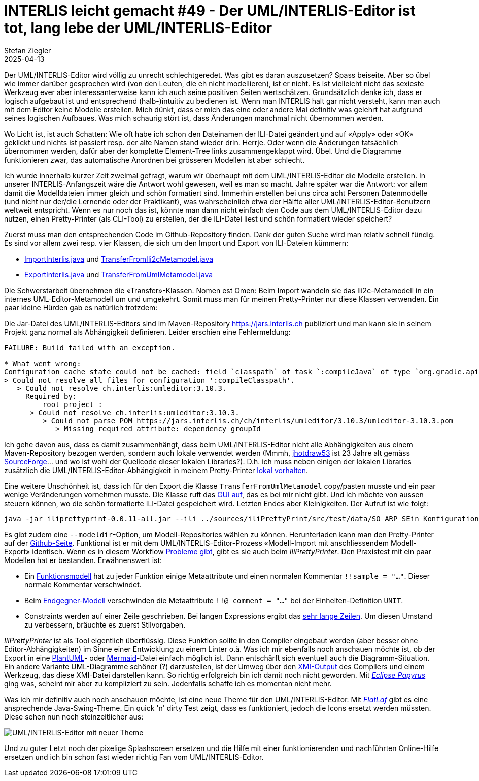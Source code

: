 = INTERLIS leicht gemacht #49 - Der UML/INTERLIS-Editor ist tot, lang lebe der UML/INTERLIS-Editor
Stefan Ziegler
2025-04-13
:jbake-type: post
:jbake-status: published
:jbake-tags: INTERLIS,UML-Editor,UML,Java
:idprefix:

Der UML/INTERLIS-Editor wird völlig zu unrecht schlechtgeredet. Was gibt es daran auszusetzen? Spass beiseite. Aber so übel wie immer darüber gesprochen wird (von den Leuten, die eh nicht modellieren), ist er nicht. Es ist vielleicht nicht das sexieste Werkzeug ever aber interessanterweise kann ich auch seine positiven Seiten wertschätzen. Grundsätzlich denke ich, dass er logisch aufgebaut ist und entsprechend (halb-)intuitiv zu bedienen ist. Wenn man INTERLIS halt gar nicht versteht, kann man auch mit dem Editor keine Modelle erstellen. Mich dünkt, dass er mich das eine oder andere Mal definitiv was gelehrt hat aufgrund seines logischen Aufbaues. Was mich schaurig stört ist, dass Änderungen manchmal nicht übernommen werden. 

Wo Licht ist, ist auch Schatten: Wie oft habe ich schon den Dateinamen der ILI-Datei geändert und auf &laquo;Apply&raquo; oder &laquo;OK&raquo; geklickt und nichts ist passiert resp. der alte Namen stand wieder drin. Herrje. Oder wenn die Änderungen tatsächlich übernommen werden, dafür aber der komplette Element-Tree links zusammengeklappt wird. Übel. Und die Diagramme funktionieren zwar, das automatische Anordnen bei grösseren Modellen ist aber schlecht.

Ich wurde innerhalb kurzer Zeit zweimal gefragt, warum wir überhaupt mit dem UML/INTERLIS-Editor die Modelle erstellen. In unserer INTERLIS-Anfangszeit wäre die Antwort wohl gewesen, weil es man so macht. Jahre später war die Antwort: vor allem damit die Modelldateien immer gleich und schön formatiert sind. Immerhin erstellen bei uns circa acht Personen Datenmodelle (und nicht nur der/die Lernende oder der Praktikant), was wahrscheinlich etwa der Hälfte aller UML/INTERLIS-Editor-Benutzern weltweit entspricht. Wenn es nur noch das ist, könnte man dann nicht einfach den Code aus dem UML/INTERLIS-Editor dazu nutzen, einen Pretty-Printer (als CLI-Tool) zu erstellen, der die ILI-Datei liest und schön formatiert wieder speichert?

Zuerst muss man den entsprechenden Code im Github-Repository finden. Dank der guten Suche wird man relativ schnell fündig. Es sind vor allem zwei resp. vier Klassen, die sich um den Import und Export von ILI-Dateien kümmern:

- https://github.com/claeis/umleditor/blob/master/src/ch/ehi/umleditor/interlis/iliimport/ImportInterlis.java[ImportInterlis.java] und https://github.com/claeis/umleditor/blob/master/src/ch/ehi/umleditor/interlis/iliimport/TransferFromIli2cMetamodel.java[TransferFromIli2cMetamodel.java]
- https://github.com/claeis/umleditor/blob/master/src/ch/ehi/umleditor/interlis/iliexport/ExportInterlis.java[ExportInterlis.java] und https://github.com/claeis/umleditor/blob/master/src/ch/ehi/umleditor/interlis/iliexport/TransferFromUmlMetamodel.java[TransferFromUmlMetamodel.java]

Die Schwerstarbeit übernehmen die &laquo;Transfer&raquo;-Klassen. Nomen est Omen: Beim Import wandeln sie das Ili2c-Metamodell in ein internes UML-Editor-Metamodell um und umgekehrt. Somit muss man für meinen Pretty-Printer nur diese Klassen verwenden. Ein paar kleine Hürden gab es natürlich trotzdem:

Die Jar-Datei des UML/INTERLIS-Editors sind im Maven-Repository https://jars.interlis.ch publiziert und man kann sie in seinem Projekt ganz normal als Abhängigkeit definieren. Leider erschien eine Fehlermeldung:

[source,groovy,linenums]
----
FAILURE: Build failed with an exception.

* What went wrong:
Configuration cache state could not be cached: field `classpath` of task `:compileJava` of type `org.gradle.api.tasks.compile.JavaCompile`: error writing value of type 'org.gradle.api.internal.artifacts.configurations.DefaultUnlockedConfiguration'
> Could not resolve all files for configuration ':compileClasspath'.
   > Could not resolve ch.interlis:umleditor:3.10.3.
     Required by:
         root project :
      > Could not resolve ch.interlis:umleditor:3.10.3.
         > Could not parse POM https://jars.interlis.ch/ch/interlis/umleditor/3.10.3/umleditor-3.10.3.pom
            > Missing required attribute: dependency groupId
----

Ich gehe davon aus, dass es damit zusammenhängt, dass beim UML/INTERLIS-Editor nicht alle Abhängigkeiten aus einem Maven-Repository bezogen werden, sondern auch lokale verwendet werden (Mmmh, https://github.com/claeis/umleditor/blob/master/lib/jhotdraw53.jar[jhotdraw53] ist 23 Jahre alt gemäss https://sourceforge.net/projects/jhotdraw/files/JHotDraw/[SourceForge]... und wo ist wohl der Quellcode dieser lokalen Libraries?). D.h. ich muss neben einigen der lokalen Libraries zusätzlich die UML/INTERLIS-Editor-Abhängigkeit in meinem Pretty-Printer https://github.com/edigonzales/iliPrettyPrint/tree/main/lib[lokal vorhalten].

Eine weitere Unschönheit ist, dass ich für den Export die Klasse `TransferFromUmlMetamodel` copy/pasten musste und ein paar wenige Veränderungen vornehmen musste. Die Klasse ruft das https://github.com/edigonzales/iliPrettyPrint/blob/main/src/main/java/ch/so/agi/pprint/TransferFromUmlMetamodel.java#L333[GUI auf], das es bei mir nicht gibt. Und ich möchte von aussen steuern können, wo die schön formatierte ILI-Datei gespeichert wird. Letzten Endes aber Kleinigkeiten. Der Aufruf ist wie folgt:

[source,groovy,linenums]
----
java -jar iliprettyprint-0.0.11-all.jar --ili ../sources/iliPrettyPrint/src/test/data/SO_ARP_SEin_Konfiguration_20250115.ili --out ../tmp
----

Es gibt zudem eine `--modeldir`-Option, um Modell-Repositories wählen zu können. Herunterladen kann man den Pretty-Printer auf der https://github.com/edigonzales/iliPrettyPrint/releases[Github-Seite]. Funktional ist er mit dem UML/INTERLIS-Editor-Prozess &laquo;Modell-Import mit anschliessendem Modell-Export&raquo; identisch. Wenn es in diesem Workflow https://github.com/claeis/umleditor/issues/82[Probleme gibt], gibt es sie auch beim _IliPrettyPrinter_. Den Praxistest mit ein paar Modellen hat er bestanden. Erwähnenswert ist:

- Ein https://geo.so.ch/models/AGI/GeoW_FunctionsExt_23.ili[Funktionsmodell] hat zu jeder Funktion einige Metaattribute und einen normalen Kommentar `!!sample = "..."`. Dieser normale Kommentar verschwindet.
- Beim https://vsa.ch/models/2020/VSADSSMINI_2020_2_d_LV95-20230807.ili[Endgegner-Modell] verschwinden die Metaattribute `!!@ comment = "..."` bei der Einheiten-Definition `UNIT`.
- Constraints werden auf einer Zeile geschrieben. Bei langen Expressions ergibt das https://geo.so.ch/models/ARP/SO_Nutzungsplanung_20171118_Validierung_20231101.ili[sehr lange Zeilen]. Um diesen Umstand zu verbessern, bräuchte es zuerst Stilvorgaben.

_IliPrettyPrinter_ ist als Tool eigentlich überflüssig. Diese Funktion sollte in den Compiler eingebaut werden (aber besser ohne Editor-Abhängigkeiten) im Sinne einer Entwicklung zu einem Linter o.ä. Was ich mir ebenfalls noch anschauen möchte ist, ob der Export in eine https://plantuml.com/[PlantUML]- oder https://mermaid.js.org/[Mermaid]-Datei einfach möglich ist. Dann entschärft sich eventuell auch die Diagramm-Situation. Ein andere Variante UML-Diagramme schöner (?) darzustellen, ist der Umweg über den https://de.wikipedia.org/wiki/XML_Metadata_Interchange[XMI-Output] des Compilers und einem Werkzeug, das diese XMI-Datei darstellen kann. So richtig erfolgreich bin ich damit noch nicht geworden. Mit https://eclipse.dev/papyrus/[_Eclipse Papyrus_] ging was, scheint mir aber zu kompliziert zu sein. Jedenfalls schaffe ich es momentan nicht mehr.

Was ich mir definitiv auch noch anschauen möchte, ist eine neue Theme für den UML/INTERLIS-Editor. Mit https://www.formdev.com/flatlaf/[_FlatLaf_] gibt es eine ansprechende Java-Swing-Theme. Ein quick 'n' dirty Test zeigt, dass es funktioniert, jedoch die Icons ersetzt werden müssten. Diese sehen nun noch steinzeitlicher aus:

image::../../../../../images/interlis_leicht_gemacht_p49/umleditor.png[alt="UML/INTERLIS-Editor mit neuer Theme", align="center"]

Und zu guter Letzt noch der pixelige Splashscreen ersetzen und die Hilfe mit einer funktionierenden und nachführten Online-Hilfe ersetzen und ich bin schon fast wieder richtig Fan vom UML/INTERLIS-Editor.
